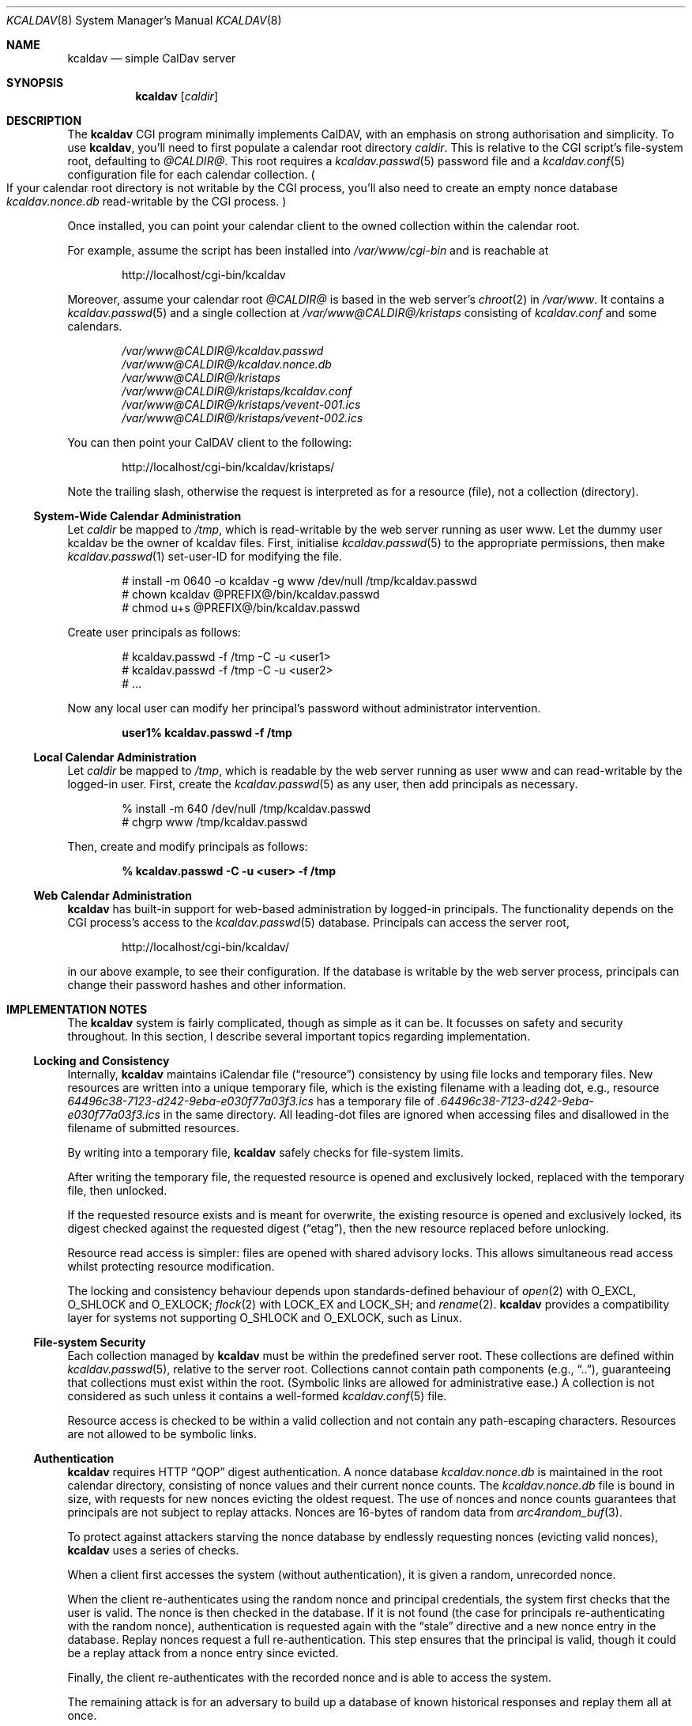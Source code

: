 .\"	$Id$
.\"
.\" Copyright (c) 2015 Kristaps Dzonsons <kristaps@bsd.lv>
.\"
.\" Permission to use, copy, modify, and distribute this software for any
.\" purpose with or without fee is hereby granted, provided that the above
.\" copyright notice and this permission notice appear in all copies.
.\"
.\" THE SOFTWARE IS PROVIDED "AS IS" AND THE AUTHOR DISCLAIMS ALL WARRANTIES
.\" WITH REGARD TO THIS SOFTWARE INCLUDING ALL IMPLIED WARRANTIES OF
.\" MERCHANTABILITY AND FITNESS. IN NO EVENT SHALL THE AUTHOR BE LIABLE FOR
.\" ANY SPECIAL, DIRECT, INDIRECT, OR CONSEQUENTIAL DAMAGES OR ANY DAMAGES
.\" WHATSOEVER RESULTING FROM LOSS OF USE, DATA OR PROFITS, WHETHER IN AN
.\" ACTION OF CONTRACT, NEGLIGENCE OR OTHER TORTIOUS ACTION, ARISING OUT OF
.\" OR IN CONNECTION WITH THE USE OR PERFORMANCE OF THIS SOFTWARE.
.\"
.Dd $Mdocdate$
.Dt KCALDAV 8
.Os
.Sh NAME
.Nm kcaldav
.Nd simple CalDav server
.\" .Sh LIBRARY
.\" For sections 2, 3, and 9 only.
.\" Not used in OpenBSD.
.Sh SYNOPSIS
.Nm kcaldav
.Op Ar caldir
.Sh DESCRIPTION
The
.Nm
CGI program minimally implements CalDAV, with an emphasis on strong
authorisation and simplicity.
To use
.Nm ,
you'll need to first populate a calendar root directory
.Ar caldir .
This is relative to the CGI script's file-system root, defaulting to
.Pa @CALDIR@ .
This root requires a
.Xr kcaldav.passwd 5
password file and a
.Xr kcaldav.conf 5
configuration file for each calendar collection.
.Po
If your calendar root directory is not writable by the CGI process,
you'll also need to create an empty nonce database
.Pa kcaldav.nonce.db
read-writable by the CGI process.
.Pc
.Pp
Once installed, you can point your calendar client to the owned
collection within the calendar root.
.Pp
For example, assume the script has been installed into
.Pa /var/www/cgi-bin
and is reachable at
.Pp
.D1 http://localhost/cgi-bin/kcaldav
.Pp
Moreover, assume your calendar root
.Pa @CALDIR@
is based in the web server's
.Xr chroot 2
in
.Pa /var/www .
It contains a
.Xr kcaldav.passwd 5
and a single collection at
.Pa /var/www@CALDIR@/kristaps
consisting of
.Pa kcaldav.conf
and some calendars.
.Bd -unfilled -offset indent
.Pa /var/www@CALDIR@/kcaldav.passwd
.Pa /var/www@CALDIR@/kcaldav.nonce.db
.Pa /var/www@CALDIR@/kristaps
.Pa /var/www@CALDIR@/kristaps/kcaldav.conf
.Pa /var/www@CALDIR@/kristaps/vevent-001.ics
.Pa /var/www@CALDIR@/kristaps/vevent-002.ics
.Ed
.Pp
You can then point your CalDAV client to the following:
.Pp
.D1 http://localhost/cgi-bin/kcaldav/kristaps/
.Pp
Note the trailing slash, otherwise the request is interpreted as for a
resource (file), not a collection (directory).
.Ss System-Wide Calendar Administration
Let
.Ar caldir
be mapped to
.Pa /tmp ,
which is read-writable by the web server running as user www.
Let the dummy user kcaldav be the owner of kcaldav files.
First, initialise
.Xr kcaldav.passwd 5
to the appropriate permissions, then make
.Xr kcaldav.passwd 1
set-user-ID for modifying the file.
.Bd -literal -offset indent
# install -m 0640 -o kcaldav -g www /dev/null /tmp/kcaldav.passwd
# chown kcaldav @PREFIX@/bin/kcaldav.passwd
# chmod u+s @PREFIX@/bin/kcaldav.passwd
.Ed
.Pp
Create user principals as follows:
.Bd -literal -offset indent
# kcaldav.passwd -f /tmp -C -u <user1>
# kcaldav.passwd -f /tmp -C -u <user2>
# ...
.Ed
.Pp
Now any local user can modify her principal's password without
administrator intervention.
.Pp
.Dl user1% kcaldav.passwd -f /tmp
.Ss Local Calendar Administration
Let
.Ar caldir
be mapped to
.Pa /tmp ,
which is readable by the web server running as user www
and can read-writable by the logged-in user.
First, create the
.Xr kcaldav.passwd 5
as any user, then add principals as necessary.
.Bd -literal -offset indent
% install -m 640 /dev/null /tmp/kcaldav.passwd
# chgrp www /tmp/kcaldav.passwd
.Ed
.Pp
Then, create and modify principals as follows:
.Pp
.Dl % kcaldav.passwd -C -u <user> -f /tmp
.\" .Sh CONTEXT
.\" For section 9 functions only.
.Ss Web Calendar Administration
.Nm
has built-in support for web-based administration by logged-in
principals.
The functionality depends on the CGI process's access to the
.Xr kcaldav.passwd 5
database.
Principals can access the server root,
.Pp
.D1 http://localhost/cgi-bin/kcaldav/
.Pp
in our above example, to see their configuration.
If the database is writable by the web server process, principals can
change their password hashes and other information.
.Sh IMPLEMENTATION NOTES
The
.Nm
system is fairly complicated, though as simple as it can be.
It focusses on safety and security throughout.
In this section, I describe several important topics regarding
implementation.
.Ss Locking and Consistency
Internally,
.Nm
maintains iCalendar file
.Pq Dq resource
consistency by using file locks and temporary files.
New resources are written into a unique temporary file, which is the
existing filename with a leading dot, e.g., resource
.Pa 64496c38-7123-d242-9eba-e030f77a03f3.ics
has a temporary file of
.Pa .64496c38-7123-d242-9eba-e030f77a03f3.ics
in the same directory.
All leading-dot files are ignored when accessing files and disallowed
in the filename of submitted resources.
.Pp
By writing into a temporary file,
.Nm
safely checks for file-system limits.
.Pp
After writing the temporary file, the requested resource is opened and
exclusively locked, replaced with the temporary file, then unlocked.
.Pp
If the requested resource exists and is meant for overwrite, the
existing resource is opened and exclusively locked, its digest checked
against the requested digest
.Pq Dq etag ,
then the new resource replaced before unlocking.
.Pp
Resource read access is simpler: files are opened with shared advisory
locks.
This allows simultaneous read access whilst protecting resource
modification.
.Pp
The locking and consistency behaviour depends upon standards-defined
behaviour of
.Xr open 2
with
.Dv O_EXCL ,
.Dv O_SHLOCK
and
.Dv O_EXLOCK ;
.Xr flock 2
with
.Dv LOCK_EX
and
.Dv LOCK_SH ;
and
.Xr rename 2 .
.Nm
provides a compatibility layer for systems not supporting
.Dv O_SHLOCK
and
.Dv O_EXLOCK ,
such as Linux.
.Ss File-system Security
Each collection managed by
.Nm
must be within the predefined server root.
These collections are defined within
.Xr kcaldav.passwd 5 ,
relative to the server root.
Collections cannot contain path components (e.g.,
.Dq \&.. ) ,
guaranteeing that collections must exist within the root.
(Symbolic links are allowed for administrative ease.)
A collection is not considered as such unless it contains a well-formed
.Xr kcaldav.conf 5
file.
.Pp
Resource access is checked to be within a valid collection and not
contain any path-escaping characters.
Resources are not allowed to be symbolic links.
.Ss Authentication
.Nm
requires HTTP
.Dq QOP
digest authentication.
A nonce database
.Pa kcaldav.nonce.db
is maintained in the root calendar directory, consisting of nonce values
and their current nonce counts.
The
.Pa kcaldav.nonce.db
file is bound in size, with requests for new nonces evicting the oldest
request.
The use of nonces and nonce counts guarantees that principals are not
subject to replay attacks.
Nonces are 16-bytes of random data from
.Xr arc4random_buf 3 .
.Pp
To protect against attackers starving the nonce database by endlessly
requesting nonces (evicting valid nonces),
.Nm
uses a series of checks.
.Pp
When a client first accesses the system (without authentication), it is
given a random, unrecorded nonce.
.Pp
When the client re-authenticates using the random nonce and principal
credentials, the system first checks that the user is valid.
The nonce is then checked in the database.
If it is not found (the case for principals re-authenticating with the
random nonce), authentication is requested again with the
.Dq stale
directive and a new nonce entry in the database.
Replay nonces request a full re-authentication.
This step ensures that the principal is valid, though it could be a
replay attack from a nonce entry since evicted.
.Pp
Finally, the client re-authenticates with the recorded nonce and is able
to access the system.
.Pp
The remaining attack is for an adversary to build up a database of known
historical responses and replay them all at once.
.\" Not used in OpenBSD.
.\" .Sh RETURN VALUES
.\" For sections 2, 3, and 9 function return values only.
.\" .Sh ENVIRONMENT
.\" For sections 1, 6, 7, and 8 only.
.Sh FILES
The following files are required in the calendar root directory.
.Bl -tag -width Ds
.It Pa /kcaldav.passwd
Authorisation for all principals.
See
.Xr kcaldav.passwd 5 .
.It Pa /<collection>/kcaldav.conf
Given a directory path
.Pa <collection> ,
the
.Pa kcaldav.conf
file defines the collection properties.
See
.Xr kcaldav.conf 5 .
.El
.Pp
The following files may be created during runtime:
.Bl -tag -width Ds
.It Pa /kcaldav.nonce.db
A binary database of HTTP nonce values, their respective nonce counts,
and the age of the nonce value.
This database protects against authentication replay attacks.
.It Pa /<collection>/kcaldav.ctag
A cache file for the collection's ctag (entity tag for the collection).
This is automatically created and updated.
.El
.\" .Sh EXIT STATUS
.\" For sections 1, 6, and 8 only.
.\" .Sh EXAMPLES
.\" .Sh DIAGNOSTICS
.\" For sections 1, 4, 6, 7, 8, and 9 printf/stderr messages only.
.\" .Sh ERRORS
.\" For sections 2, 3, 4, and 9 errno settings only.
.\" .Sh SEE ALSO
.\" .Xr foobar 1
.Sh STANDARDS
The
.Nm
utility minimally implements RFC 4918 (WebDAV), RFC 4791 (CalDAV), and
of course RFC 2616 (HTTP).
It also implements the following extensions:
.Bl -tag -width Ds
.It RFC 7232
Conditional HTTP responses (etag,
.Dq If-Match ,
etc.).
.It RFC 2617
.Dq Digest
authentication of all users.
.It caldav-ctag-02
The
.Dq ctag
Calendar Server Extension.
.It RFC 3744
ACL queries on the authenticated principal (not ACEs).
.It RFC 5397
The current principal address.
.It RFC 4331
Available and used bytes in the collection file-system via
.Xr fstatfs 2 .
.El
.\" .Sh HISTORY
.\" .Sh AUTHORS
.Sh CAVEATS
Quotas (via
.Xr quotactl 2 )
are not yet supported because the library interface is too damn
complicated.
.\" .Sh BUGS
.\" .Sh SECURITY CONSIDERATIONS
.\" Not used in OpenBSD.
